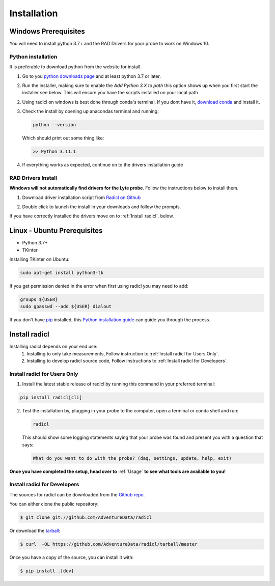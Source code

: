 .. highlight:: shell

============
Installation
============

Windows Prerequisites
---------------------

You will need to install python 3.7+ and the RAD Drivers for your probe to
work on Windows 10.

Python installation
~~~~~~~~~~~~~~~~~~~

It is preferable to download python from the website for install.

1. Go to you `python downloads page`_ and at least python 3.7 or later.

.. _python downloads page: https://www.python.org/downloads/

2. Run the installer, making sure to enable the `Add Python 3.X to path`
   this option shows up when you first start the installer see below.
   This will ensure you have the scripts installed on your local path

   .. image:: images/windows_python_installer.png
        :width: 400px
        :align: center

2. Using radicl on windows is best done through conda's terminal. If you dont have it, `download conda`_ and install it.

.. _download conda: https://www.anaconda.com/products/distribution

3. Check the install by opening up anacondas terminal and running:

   .. code-block:: console

    python --version

   Which should print out some thing like:

   .. code-block:: console

      >> Python 3.11.1


4. If everything works as expected, continue on to the drivers installation guide


RAD Drivers Install
~~~~~~~~~~~~~~~~~~~

**Windows will not automatically find drivers for the Lyte probe**. Follow the
instructions below to install them.

1. Download driver installation script from `Radicl on Github`_

.. _Radicl on Github: https://github.com/AdventureData/radicl/blob/master/scripts/driver_install.bat

2. Double click to launch the install in your downloads and follow the prompts.

If you have correctly installed the drivers move on to :ref:`Install radicl`.
below.


Linux - Ubuntu Prerequisites
----------------------------

* Python 3.7+
* TKinter

Installing TKinter on Ubuntu:

.. code-block:: console

  sudo apt-get install python3-tk


If you get permission denied in the
error when first using radicl you may need to add:

.. code-block:: console

  groups ${USER}
  sudo gpasswd --add ${USER} dialout

If you don't have `pip`_ installed, this `Python installation guide`_ can guide
you through the process.

.. _pip: https://pip.pypa.io
.. _Python installation guide: http://docs.python-guide.org/en/latest/starting/installation/

.. _Install radicl:


Install radicl
--------------

Installing radicl depends on your end use:
  1. Installing to only take measurements, Follow instruction to :ref:`Install radicl for Users Only`.
  2. Installing to develop radicl source code, Follow instructions to :ref:`Install radicl for Developers`.

.. _Install radicl for Users Only:
Install radicl for Users Only
~~~~~~~~~~~~~~~~~~~~~~~~~~~~~

1. Install the latest stable release of radicl by running this command in your preferred terminal:

.. code-block:: console

    pip install radicl[cli]

2. Test the installation by, plugging in your probe to the computer, open a
   terminal or conda shell and run:

   .. code-block:: console

      radicl

   This should show some logging statements saying that your probe was found and
   present you with a question that says:

   .. code-block:: console

      What do you want to do with the probe? (daq, settings, update, help, exit)


**Once you have completed the setup, head over to** :ref:`Usage` **to see what
tools are available to you!**

.. _Install radicl for Developers:

Install radicl for Developers
~~~~~~~~~~~~~~~~~~~~~~~~~~~~~

The sources for radicl can be downloaded from the `Github repo`_.

You can either clone the public repository:

.. code-block:: console

    $ git clone git://github.com/AdventureData/radicl

Or download the `tarball`_:

.. code-block:: console

    $ curl  -OL https://github.com/AdventureData/radicl/tarball/master

Once you have a copy of the source, you can install it with:

.. code-block:: console

    $ pip install .[dev]


.. _Github repo: https://github.com/AdventureData/radicl
.. _tarball: https://github.com/AdventureData/radicl/tarball/master
